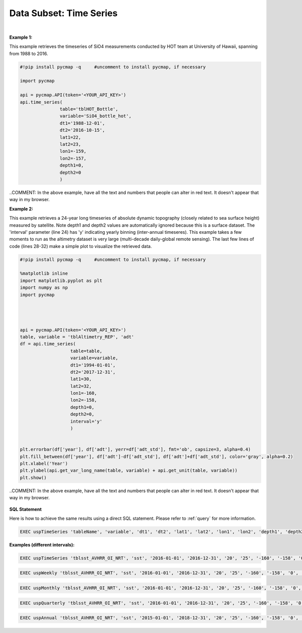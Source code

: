 .. _subset_TS:



Data Subset: Time Series
========================


.. image:: https://colab.research.google.com/assets/colab-badge.svg
   :target: https://colab.research.google.com/github/simonscmap/pycmap/blob/master/docs/TimeSeries.ipynb

.. image:: https://mybinder.org/badge_logo.svg
   :target: https://mybinder.org/v2/gh/simonscmap/pycmap/master?filepath=docs%2FTimeSeries.ipynb


.. method:: time_series(table, variable, dt1, dt2, lat1, lat2, lon1, lon2, depth1, depth2, interval=None)


    Returns a subset of data according to the specified space-time constraints (dt1, dt2, lat1, lat2, lon1, lon2, depth1, depth2). The returned data subset is aggregated by time: at each time interval, the mean and standard deviation of the variable values within the space-time constraints are computed. The sequence of these values construct the timeseries. The timeseries data can be binned weekly, monthly, quarterly, or annually, if the interval parameter is set (this feature is not applicable to climatological datasets). The resulted timeseries is returned in the form of a Pandas dataframe ordered by time.

    |

    :Parameters:

        **table: string**
            Table name (each dataset is stored in a table). A full list of table names can be found in :ref:`Catalog`.
        **variable: string**
            Variable short name which directly corresponds to a field name in the table. A subset of this variable is returned by this method according to the spatio-temporal cut parameters (below). A full list of variable short names can be found in :ref:`Catalog`.
        **dt1: string**
            Start date or datetime. This parameter sets the lower bound of the temporal cut.
            Example values: '2016-05-25' or '2017-12-10 17:25:00'.
        **dt2: string**
            End date or datetime. This parameter sets the upper bound of the temporal cut. Example values: '2016-05-25' or '2017-12-10 17:25:00'.
        **lat1: float**
            Start latitude [degree N]. This parameter sets the lower bound of the meridional cut. Note latitude ranges from -90° to 90°.
        **lat2: float**
            End latitude [degree N]. This parameter sets the upper bound of the meridional cut. Note latitude ranges from -90° to 90°.
        **lon1: float**
            Start longitude [degree E]. This parameter sets the lower bound of the zonal cut. Note longitude ranges from -180° to 180°.
        **lon2: float**
            End longitude [degree E]. This parameter sets the upper bound of the zonal cut. Note longitude ranges from -180° to 180°.
        **depth1: float**
            Start depth [m]. This parameter sets the lower bound of the vertical cut. Note depth is a positive number (it is 0 at the surface and increases towards the ocean floor).
        **depth2: float**
            End depth [m]. This parameter sets the upper bound of the vertical cut. Note depth is a positive number (it is 0 at the surface and increases towards the ocean floor).
        **interval: None or string, default: None**
            The timeseries bin size. If None, the native dataset time resolution is used as the bin size. Below is a list of interval values for other binning options:
            -  **'w'** or **'week'** for weekly timeseries.
            -  **'m'** or **'month'** for monthly timeseries.
            -  **'s'** or **'q'** for seasonal/quarterly timeseries.
            -  **'a'** or **'y'** for annual/yearly timeseries.


    :returns\:: Pandas dataframe.


|

**Example 1:**

This example retrieves the timeseries of SiO4 measurements conducted by HOT team at University of Hawaii, spanning from 1988 to 2016.

.. code-block:: python

  #!pip install pycmap -q     #uncomment to install pycmap, if necessary

  import pycmap

  api = pycmap.API(token='<YOUR_API_KEY>')
  api.time_series(
                 table='tblHOT_Bottle',
                 variable='SiO4_bottle_hot',
                 dt1='1988-12-01',
                 dt2='2016-10-15',
                 lat1=22,
                 lat2=23,
                 lon1=-159,
                 lon2=-157,
                 depth1=0,
                 depth2=0
                 )

..COMMENT: In the above example, have all the text and numbers that people can alter in red text. It doesn't appear that way in my browser. 

**Example 2:**


This example retrieves a 24-year long timeseries of absolute dynamic topography (closely related to sea surface height) measured by satellite.
Note depth1 and depth2 values are automatically ignored because this is a surface dataset. The 'interval' parameter (line 24) has 'y' indicating yearly binning (inter-annual timeseres). This example takes a few moments to run as the altimetry dataset is very large (multi-decade daily-global remote sensing).
The last few lines of code (lines 28-32) make a simple plot to visualize the retrieved data.

.. code-block:: python

  #!pip install pycmap -q     #uncomment to install pycmap, if necessary

  %matplotlib inline
  import matplotlib.pyplot as plt
  import numpy as np
  import pycmap




  api = pycmap.API(token='<YOUR_API_KEY>')
  table, variable = 'tblAltimetry_REP', 'adt'
  df = api.time_series(
                     table=table,
                     variable=variable,
                     dt1='1994-01-01',
                     dt2='2017-12-31',
                     lat1=30,
                     lat2=32,
                     lon1=-160,
                     lon2=-158,
                     depth1=0,
                     depth2=0,
                     interval='y'
                     )


  plt.errorbar(df['year'], df['adt'], yerr=df['adt_std'], fmt='ob', capsize=3, alpha=0.4)
  plt.fill_between(df['year'], df['adt']-df['adt_std'], df['adt']+df['adt_std'], color='gray', alpha=0.2)
  plt.xlabel('Year')
  plt.ylabel(api.get_var_long_name(table, variable) + api.get_unit(table, variable))
  plt.show()


..COMMENT: In the above example, have all the text and numbers that people can alter in red text. It doesn't appear that way in my browser. 

.. figure:: /_static/overview_icons/sql.png
 :scale: 10 %

**SQL Statement**

Here is how to achieve the same results using a direct SQL statement. Please refer to :ref:`query` for more information.

.. code-block:: sql

  EXEC uspTimeSeries 'tableName', 'variable', 'dt1', 'dt2', 'lat1', 'lat2', 'lon1', 'lon2', 'depth1', 'depth2'

**Examples (different intervals):**

.. code-block:: sql

  EXEC uspTimeSeries 'tblsst_AVHRR_OI_NRT', 'sst', '2016-01-01', '2016-12-31', '20', '25', '-160', '-158', '0', '0'

.. code-block:: sql

  EXEC uspWeekly 'tblsst_AVHRR_OI_NRT', 'sst', '2016-01-01', '2016-12-31', '20', '25', '-160', '-158', '0', '0'

.. code-block:: sql

  EXEC uspMonthly 'tblsst_AVHRR_OI_NRT', 'sst', '2016-01-01', '2016-12-31', '20', '25', '-160', '-158', '0', '0'

.. code-block:: sql

  EXEC uspQuarterly 'tblsst_AVHRR_OI_NRT', 'sst', '2016-01-01', '2016-12-31', '20', '25', '-160', '-158', '0', '0'

.. code-block:: sql

  EXEC uspAnnual 'tblsst_AVHRR_OI_NRT', 'sst', '2015-01-01', '2018-12-31', '20', '25', '-160', '-158', '0', '0'
